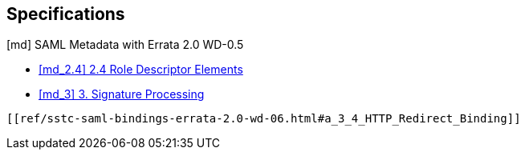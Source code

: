 == Specifications

[md] SAML Metadata with Errata 2.0 WD-0.5

- [[md_2.4]]+++<a href="ref/sstc-saml-metadata-errata-2.0-wd-05.html#a_2_4_Role_Descriptor_Elements">[md_2.4] 2.4 Role Descriptor Elements </a>+++
- [[md_3]]+++<a href="ref/sstc-saml-metadata-errata-2.0-wd-05.html#a_3_Signature_Processing">[md_3] 3. Signature Processing</a>+++
    
[[a_3_4_HTTP_Redirect_Binding]]
    [[ref/sstc-saml-bindings-errata-2.0-wd-06.html#a_3_4_HTTP_Redirect_Binding]]